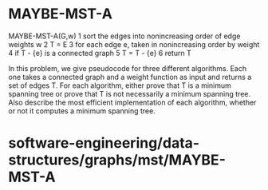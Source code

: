 * MAYBE-MST-A

MAYBE-MST-A(G,w) 1 sort the edges into nonincreasing order of edge
weights w 2 T = E 3 for each edge e, taken in nonincreasing order by
weight 4 if T - {e} is a connected graph 5 T = T - {e} 6 return T

In this problem, we give pseudocode for three different algorithms. Each
one takes a connected graph and a weight function as input and returns a
set of edges T. For each algorithm, either prove that T is a minimum
spanning tree or prove that T is not necessarily a minimum spanning
tree. Also describe the most efficient implementation of each algorithm,
whether or not it computes a minimum spanning tree.

* software-engineering/data-structures/graphs/mst/MAYBE-MST-A

